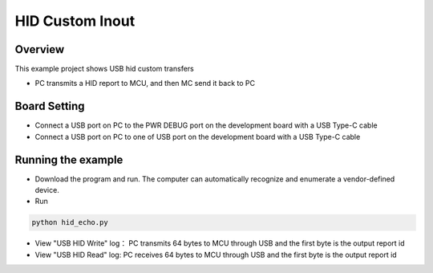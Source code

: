 .. _hid_custom_inout:

HID Custom Inout
================================

Overview
--------

This example project shows USB hid custom transfers

- PC transmits a HID report to MCU,  and then MC send it back to PC

Board Setting
-------------

- Connect a USB port on PC to the PWR DEBUG port on the development board with a USB Type-C cable

- Connect a USB port on PC to one of USB port on the development board with a USB Type-C cable

Running the example
-------------------

- Download the program and run. The computer can automatically recognize and enumerate a vendor-defined device.

- Run


.. code-block:: text

   python hid_echo.py

- View  "USB HID Write" log： PC transmits 64 bytes to MCU through USB and the first byte is the output report id

- View "USB HID Read" log: PC receives 64 bytes to MCU through USB and the first byte is the output report id
